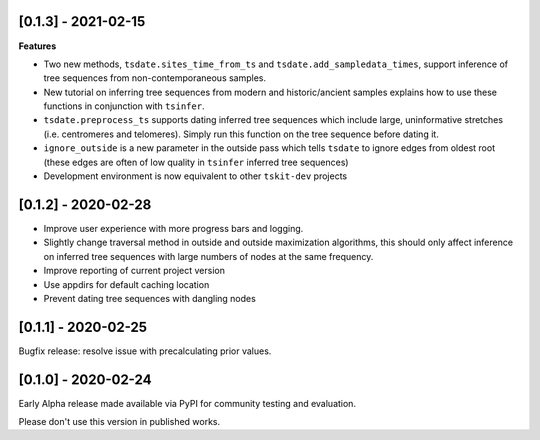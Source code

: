 --------------------
[0.1.3] - 2021-02-15
--------------------

**Features**

- Two new methods, ``tsdate.sites_time_from_ts`` and ``tsdate.add_sampledata_times``, 
  support inference of tree sequences from non-contemporaneous samples.
- New tutorial on inferring tree sequences from modern and historic/ancient samples 
  explains how to use these functions in conjunction with ``tsinfer``.
- ``tsdate.preprocess_ts`` supports dating inferred tree sequences which include large, 
  uninformative stretches (i.e. centromeres and telomeres). Simply run this function 
  on the tree sequence before dating it.
- ``ignore_outside`` is a new parameter in the outside pass which tells ``tsdate`` to 
  ignore edges from oldest root (these edges are often of low quality in ``tsinfer``
  inferred tree sequences)
- Development environment is now equivalent to other ``tskit-dev`` projects


--------------------
[0.1.2] - 2020-02-28
--------------------

- Improve user experience with more progress bars and logging.
- Slightly change traversal method in outside and outside maximization algorithms,
  this should only affect inference on inferred tree sequences with large numbers 
  of nodes at the same frequency.
- Improve reporting of current project version
- Use appdirs for default caching location
- Prevent dating tree sequences with dangling nodes


--------------------
[0.1.1] - 2020-02-25
--------------------

Bugfix release: resolve issue with precalculating prior values.


--------------------
[0.1.0] - 2020-02-24
--------------------

Early Alpha release made available via PyPI for community testing and evaluation.

Please don't use this version in published works.


